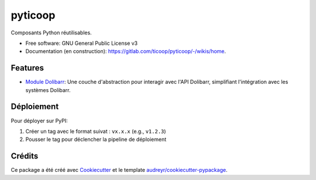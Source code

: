 ========
pyticoop
========


.. image:: https://img.shields.io/pypi/v/pyticoop.svg
        :target: https://pypi.python.org/pypi/pyticoop

.. image:: https://gitlab.com/ticoop/pyticoop/badges/main/pipeline.svg
        :target: https://gitlab.com/ticoop/pyticoop/-/pipelines
        :alt: Pipeline Status

.. image:: https://img.shields.io/badge/docs-GitLab_Wiki-blue?label=wiki
        :target: https://gitlab.com/ticoop/pyticoop/-/wikis/home
        :alt: Static Badge

Composants Python réutilisables.


* Free software: GNU General Public License v3
* Documentation (en construction): https://gitlab.com/ticoop/pyticoop/-/wikis/home.


Features
--------

* `Module Dolibarr <https://gitlab.com/ticoop/pyticoop/-/tree/main/src/pyticoop/dolibarr>`_: Une couche d'abstraction pour interagir avec l'API Dolibarr, simplifiant l'intégration avec les systèmes Dolibarr.

Déploiement
-----------

Pour déployer sur PyPI:

1. Créer un tag avec le format suivat : ``vx.x.x`` (e.g., ``v1.2.3``)
2. Pousser le tag pour déclencher la pipeline de déploiement


Crédits
-------

Ce package a été créé avec Cookiecutter_ et le template `audreyr/cookiecutter-pypackage`_.

.. _Cookiecutter: https://github.com/audreyr/cookiecutter
.. _`audreyr/cookiecutter-pypackage`: https://github.com/audreyr/cookiecutter-pypackage
